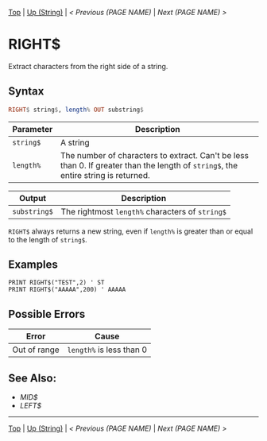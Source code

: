 # (KEEP THIS)
#+TEMPLATE_VERSION: 1.16
#+OPTIONS: f:t


# PLATFORM INFO TEMPLATES
# (you can remove this)
#+BEGIN_COMMENT
#+BEGIN_SRC diff
-⚠️ This feature is only available on 3DS
#+END_SRC
#+BEGIN_COMMENT # did I mention that org-ruby is broken
#+BEGIN_SRC diff
-⚠️ This feature is only available on Wii U
#+END_SRC
#+BEGIN_COMMENT
#+BEGIN_SRC diff
-⚠️ This feature is only available on Pasocom Mini
#+END_SRC
#+BEGIN_COMMENT
#+BEGIN_SRC diff
-⚠️ This feature is only available on *Starter
#+END_SRC
#+BEGIN_COMMENT
#+BEGIN_SRC diff
-⚠️ This feature is only available on Switch
#+END_SRC
#+END_COMMENT

# modify these to display the category name and link to the previous and next pages.
# REMEMBER TO COPY IT TO THE FOOTER AS WELL
[[/][Top]] | [[./][Up (String)]] | [[PREVIOUS.org][< Previous (PAGE NAME)]] | [[NEXT.org][Next (PAGE NAME) >]]

* RIGHT$
Extract characters from the right side of a string.

** Syntax
# use haskell as language for syntax examples as a gross workaround for github being the worst
#+BEGIN_SRC haskell
RIGHT$ string$, length% OUT substring$
#+END_SRC

# if alternate syntax is needed, list it in the same way. Use OUT for one-return forms

# describe the arguments here, if necessary.  at minimum, describe types
| Parameter | Description |
|-----------+-------------|
| =string$= | A string |
| =length%= | The number of characters to extract. Can't be less than 0. If greater than the length of =string$=, the entire string is returned. |
# if the output is nontrivial or has interesting properties:
| Output    | Description       |
|-----------+-------------------|
| =substring$= | The rightmost =length%= characters of =string$= |
=RIGHT$= always returns a new string, even if =length%= is greater than or equal to the length of =string$=.

** Examples
#+BEGIN_SRC smilebasic
PRINT RIGHT$("TEST",2) ' ST
PRINT RIGHT$("AAAAA",200) ' AAAAA
#+END_SRC

** Possible Errors
# Detail errors one might get from the instruction, with a focus on making the resolution clear
| Error | Cause |
|-------+-------|
| Out of range | =length%= is less than 0 |

** See Also:
- [[MID$.org][MID$]]
- [[LEFT$.org][LEFT$]]

# If the page is longer than one screen height or so, add a navigation bar at the bottom of the page as well
-----
[[/][Top]] | [[./][Up (String)]] | [[PREVIOUS.org][< Previous (PAGE NAME)]] | [[NEXT.org][Next (PAGE NAME) >]]